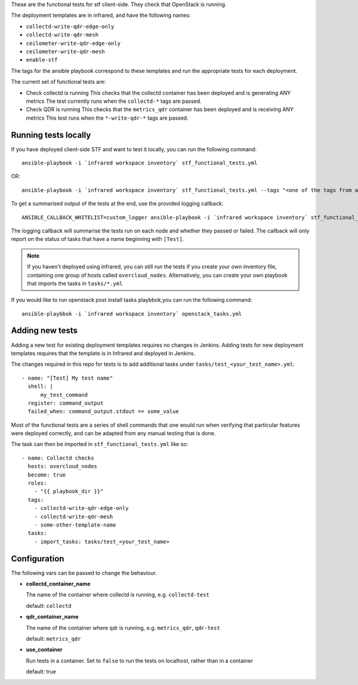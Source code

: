 These are the functional tests for stf client-side. They check that OpenStack is running.

The deployment templates are in infrared, and have the following names:

* ``collectd-write-qdr-edge-only``
* ``collectd-write-qdr-mesh``
* ``ceilometer-write-qdr-edge-only``
* ``ceilometer-write-qdr-mesh``
* ``enable-stf``

The tags for the ansible playbook correspond to these templates and run the appropriate tests for each deployment.

The current set of functional tests are:

* Check collectd is running
  This checks that the collectd container has been deployed and is generating ANY metrics
  The test currently runs when the ``collectd-*`` tags are passed.

* Check QDR is running
  This checks that the ``metrics_qdr`` container has been deployed and is receiving ANY metrics
  This test runs when the ``*-write-qdr-*`` tags are passed.


Running tests locally
---------------------

If you have deployed client-side STF and want to test it locally, you can run the following command::

    ansible-playbook -i `infrared workspace inventory` stf_functional_tests.yml

OR::

    ansible-playbook -i `infrared workspace inventory` stf_functional_tests.yml --tags "<one of the tags from above>"

To get a summarised output of the tests at the end, use the provided logging callback::

    ANSIBLE_CALLBACK_WHITELIST=custom_logger ansible-playbook -i `infrared workspace inventory` stf_functional_tests.yml

The logging callback will summarise the tests run on each node and whether they passed or failed.
The callback will only report on the status of tasks that have a name beginning with ``[Test]``.

.. note::
    If you haven't deployed using infrared, you can still run the tests if you create your own inventory file, containing one group of hosts called ``overcloud_nodes``.
    Alternatively, you can create your own playbook that imports the tasks in ``tasks/*.yml``

If you would like to run openstack post install tasks playbbok,you can run the following command::

    ansible-playbbok -i `infrared workspace inventory` openstack_tasks.yml
Adding new tests
----------------

Adding a new test for existing deployment templates requires no changes in
Jenkins.
Adding tests for new deployment templates requires that the template is in
Infrared and deployed in Jenkins.

The changes required in this repo for tests is to add additional tasks under
``tasks/test_<your_test_name>.yml``::

     - name: "[Test] My test name"
       shell: |
           my_test_command
       register: command_output
       failed_when: command_output.stdout == some_value

Most of the functional tests are a series of shell commands that one would run
when verifying that particular features were deployed correctly, and can be
adapted from any manual testing that is done.


The task can then be imported in ``stf_functional_tests.yml`` like so::

    - name: Collectd checks
      hosts: overcloud_nodes
      become: true
      roles:
        - "{{ playbook_dir }}"
      tags:
        - collectd-write-qdr-edge-only
        - collectd-write-qdr-mesh
        - some-other-template-name
      tasks:
        - import_tasks: tasks/test_<your_test_name>



Configuration
-------------
The following vars can be passed to change the behaviour.

* **collectd_container_name**

  The name of the container where collectd is running, e.g. ``collectd-test``

  default: ``collectd``

* **qdr_container_name**

  The name of the container where qdr is running, e.g. ``metrics_qdr``, ``qdr-test``

  default: ``metrics_qdr``

* **use_container**

  Run tests in a container.
  Set to ``false`` to run the tests on localhost, rather than in a container

  default: true

